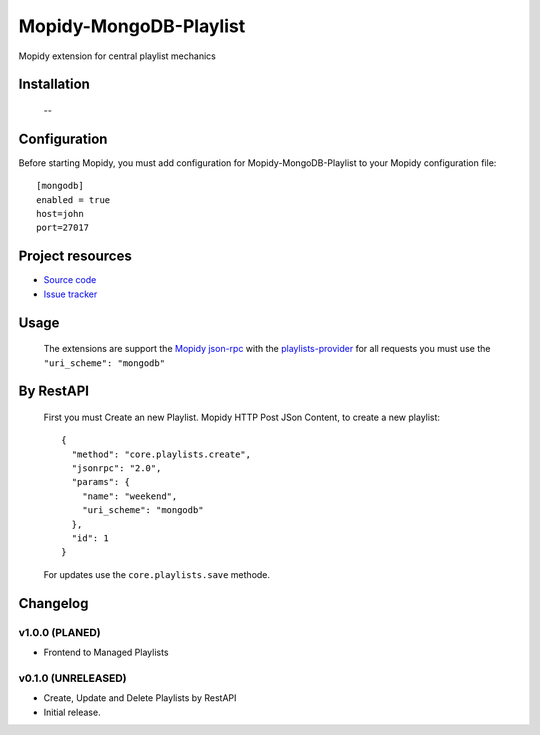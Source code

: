 ****************************
Mopidy-MongoDB-Playlist
****************************

.. image:: https://img.shields.io/pypi/v/Mopidy-MongoDB-Playlist.svg?style=flat
    :target: https://pypi.python.org/pypi/Mopidy-MongoDB-Playlist/
    :alt: Latest PyPI version

.. image:: https://img.shields.io/pypi/dm/Mopidy-MongoDB-Playlist.svg?style=flat
    :target: https://pypi.python.org/pypi/Mopidy-MongoDB-Playlist/
    :alt: Number of PyPI downloads

.. image:: https://img.shields.io/travis/nolte/mopidy-mongodb-playlist/master.svg?style=flat
    :target: https://travis-ci.org/nolte/mopidy-mongodb-playlist
    :alt: Travis CI build status

.. image:: https://img.shields.io/coveralls/nolte/mopidy-mongodb-playlist/master.svg?style=flat
   :target: https://coveralls.io/r/nolte/mopidy-mongodb-playlist
   :alt: Test coverage

Mopidy extension for central playlist mechanics


Installation
============

 --

Configuration
=============

Before starting Mopidy, you must add configuration for
Mopidy-MongoDB-Playlist to your Mopidy configuration file::

    [mongodb]
    enabled = true
    host=john
    port=27017


Project resources
=================

- `Source code <https://github.com/nolte/mopidy-mongodb-playlist>`_
- `Issue tracker <https://github.com/nolte/mopidy-mongodb-playlist/issues>`_


Usage
=============

 The extensions are support the `Mopidy json-rpc <http://mopidy.readthedocs.io/en/latest/api/http/#json-rpc>`_
 with the `playlists-provider <http://mopidy.readthedocs.io/en/latest/api/backend/#playlists-provider>`_  
 for all requests you must use the ``"uri_scheme": "mongodb"``
 

By RestAPI
===============

 First you must Create an new Playlist.
 Mopidy HTTP Post JSon Content, to create a new playlist::

	{
	  "method": "core.playlists.create",
	  "jsonrpc": "2.0",
	  "params": {
	    "name": "weekend",
	    "uri_scheme": "mongodb"
	  },
	  "id": 1
	}

 For updates use the ``core.playlists.save`` methode. 

Changelog
=========

v1.0.0 (PLANED)
----------------------------------------

- Frontend to Managed Playlists

v0.1.0 (UNRELEASED)
----------------------------------------

- Create, Update and Delete Playlists by RestAPI   
- Initial release.
